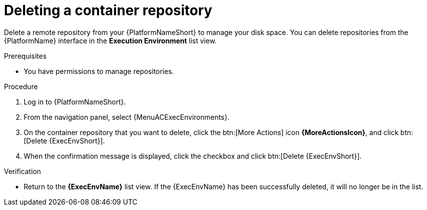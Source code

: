 :_mod-docs-content-type: ASSEMBLY
ifdef::context[:parent-context: {context}]

[id="delete-container"]
= Deleting a container repository

:context: delete-container

[role="_abstract"]
Delete a remote repository from your {PlatformNameShort} to manage your disk space.
You can delete repositories from the {PlatformName} interface in the *Execution Environment* list view.

.Prerequisites
* You have permissions to manage repositories.

.Procedure
. Log in to {PlatformNameShort}.
. From the navigation panel, select {MenuACExecEnvironments}.
. On the container repository that you want to delete, click the btn:[More Actions] icon *{MoreActionsIcon}*, and click btn:[Delete {ExecEnvShort}].
. When the confirmation message is displayed, click the checkbox and click btn:[Delete {ExecEnvShort}].

.Verification
* Return to the *{ExecEnvName}* list view.
If the {ExecEnvName} has been successfully deleted, it will no longer be in the list.


ifdef::parent-context[:context: {parent-context}]
ifndef::parent-context[:!context:]
